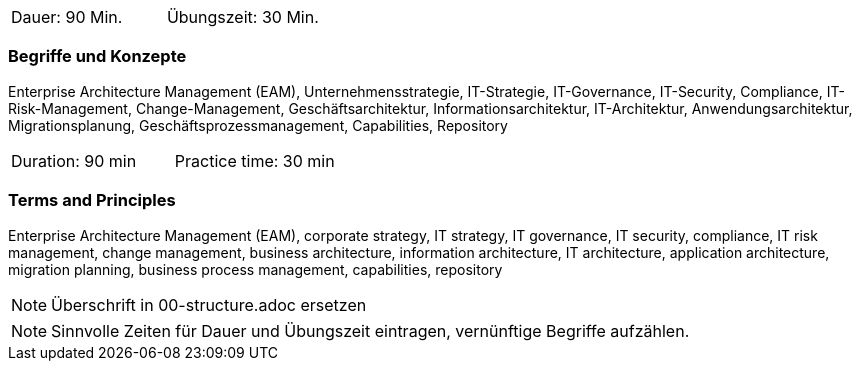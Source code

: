 // tag::DE[]
|===
| Dauer: 90 Min. | Übungszeit: 30 Min.
|===

=== Begriffe und Konzepte
Enterprise Architecture Management (EAM), Unternehmensstrategie, IT-Strategie, IT-Governance, IT-Security, Compliance, IT-Risk-Management, Change-Management, Geschäftsarchitektur, Informationsarchitektur, IT-Architektur, Anwendungsarchitektur, Migrationsplanung, Geschäftsprozessmanagement, Capabilities, Repository

// end::DE[]

// tag::EN[]
|===
| Duration: 90 min | Practice time: 30 min
|===

=== Terms and Principles
Enterprise Architecture Management (EAM), corporate strategy, IT strategy, IT governance, IT security, compliance, IT risk management, change management, business architecture, information architecture, IT architecture, application architecture, migration planning, business process management, capabilities, repository
// end::EN[]


// tag::REMARK[]
[NOTE]
====
Überschrift in 00-structure.adoc ersetzen
====
// end::REMARK[]

// tag::REMARK[]
[NOTE]
====
Sinnvolle Zeiten für Dauer und Übungszeit eintragen, vernünftige Begriffe aufzählen.
====
// end::REMARK[]
